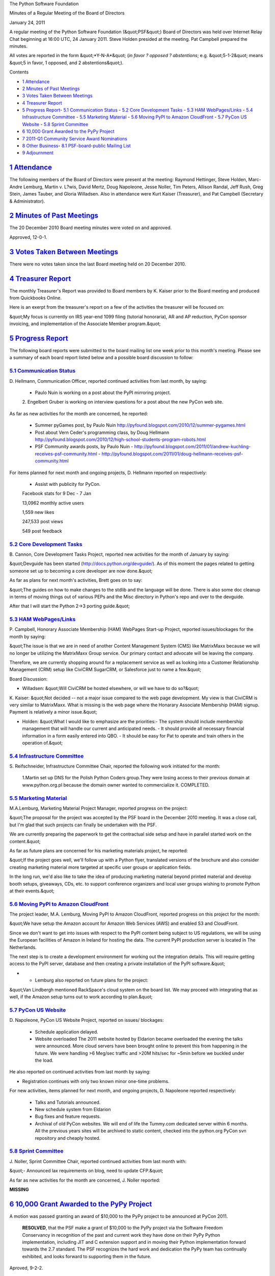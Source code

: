 The Python Software Foundation 

Minutes of a Regular Meeting of the Board of Directors 

January 24, 2011

A regular meeting of the Python Software Foundation (&quot;PSF&quot;) Board of
Directors was held over Internet Relay Chat beginning at 16:00 UTC, 24
January 2011. Steve Holden presided at the meeting. Pat Campbell
prepared the minutes.

All votes are reported in the form &quot;*Y-N-A*&quot; (*in favor ? opposed ?
abstentions*; e.g. &quot;5-1-2&quot; means &quot;5 in favor, 1 opposed, and 2
abstentions&quot;).

Contents 

- `1   Attendance <#attendance>`_

- `2   Minutes of Past Meetings <#minutes-of-past-meetings>`_

- `3   Votes Taken Between Meetings <#votes-taken-between-meetings>`_

- `4   Treasurer Report <#treasurer-report>`_

- `5   Progress Report <#progress-report>`_- `5.1   Communication Status <#communication-status>`_  - `5.2   Core Development Tasks <#core-development-tasks>`_  - `5.3   HAM WebPages/Links <#ham-webpages-links>`_  - `5.4   Infrastructure Committee <#infrastructure-committee>`_  - `5.5   Marketing Material <#marketing-material>`_  - `5.6   Moving PyPI to Amazon CloudFront <#moving-pypi-to-amazon-cloudfront>`_  - `5.7   PyCon US Website <#pycon-us-website>`_  - `5.8   Sprint Committee <#sprint-committee>`_

- `6   10,000 Grant Awarded to the PyPy Project <#grant-awarded-to-the-pypy-project>`_

- `7   2011-Q1 Community Service Award Nominations <#q1-community-service-award-nominations>`_

- `8   Other Business <#other-business>`_- `8.1   PSF-board-public Mailing List <#psf-board-public-mailing-list>`_

- `9   Adjournment <#adjournment>`_

`1   Attendance <#id1>`_
------------------------

The following members of the Board of Directors were present at the
meeting: Raymond Hettinger, Steve Holden, Marc-Andre Lemburg, Martin
v. L?wis, David Mertz, Doug Napoleone, Jesse Noller, Tim Peters,
Allison Randal, Jeff Rush, Greg Stein, James Tauber, and Gloria
Willadsen. Also in attendance were Kurt Kaiser (Treasurer), and Pat
Campbell (Secretary & Administrator).

`2   Minutes of Past Meetings <#id2>`_
--------------------------------------

The 20 December 2010 Board meeting minutes were voted on and approved. 

Approved, 12-0-1.

`3   Votes Taken Between Meetings <#id3>`_
------------------------------------------

There were no votes taken since the last Board meeting held on 20
December 2010.

`4   Treasurer Report <#id4>`_
------------------------------

The monthly Treasurer's Report was provided to Board members by K.
Kaiser prior to the Board meeting and produced from Quickbooks Online.

Here is an exerpt from the treasurer's report on a few of the activities
the treasurer will be focused on:

&quot;My focus is currently on IRS year-end 1099 filing (tutorial honoraria),
AR and AP reduction, PyCon sponsor invoicing, and implementation of the
Associate Member program.&quot;

`5   Progress Report <#id5>`_
-----------------------------

The following board reports were submitted to the board mailing list
one week prior to this month's meeting. Please see a summary of each
board report listed below and a possible board discussion to follow:

`5.1   Communication Status <#id6>`_
~~~~~~~~~~~~~~~~~~~~~~~~~~~~~~~~~~~~

D. Hellmann, Communication Officer, reported continued activities from
last month, by saying:

    - Paulo Nuin is working on a post about the PyPI mirroring project.

    2. Engelbert Gruber is working on interview questions for a post about
    the new PyCon web site.

As far as new activities for the month are concerned, he reported: 

    - Summer pyGames post, by Paulo Nuin      `http://pyfound.blogspot.com/2010/12/summer-pygames.html  <http://pyfound.blogspot.com/2010/12/summer-pygames.html>`_

    - Post about Vern Ceder's programming class, by Doug Hellmann      `http://pyfound.blogspot.com/2010/12/high-school-students-program-robots.html  <http://pyfound.blogspot.com/2010/12/high-school-students-program-robots.html>`_

    - PSF Community awards posts, by Paulo Nuin    - `http://pyfound.blogspot.com/2011/01/andrew-kuchling-receives-psf-community.html <http://pyfound.blogspot.com/2011/01/andrew-kuchling-receives-psf-community.html>`_  - `http://pyfound.blogspot.com/2011/01/doug-hellmann-receives-psf-community.html <http://pyfound.blogspot.com/2011/01/doug-hellmann-receives-psf-community.html>`_

For items planned for next month and ongoing projects, D. Hellmann reported on
respectively:

    - Assist with publicity for PyCon.

    Facebook stats for 9 Dec - 7 Jan 

    13,0962 monthly active users 

    1,559 new likes 

    247,533 post views 

    549 post feedback

`5.2   Core Development Tasks <#id7>`_
~~~~~~~~~~~~~~~~~~~~~~~~~~~~~~~~~~~~~~

B. Cannon, Core Development Tasks Project, reported new activities
for the month of January by saying:

&quot;Devguide has been started (`http://docs.python.org/devguide/ <http://docs.python.org/devguide/>`_). As of
this moment the pages related to getting someone set up to becoming a
core developer are now done.&quot;

As far as plans for next month's activities, Brett goes on to say: 

&quot;The guides on how to make changes to the stdlib and the language will
be done. There is also some doc cleanup in terms of moving things out
of various PEPs and the Misc directory in Python's repo and over to
the devguide.

After that I will start the Python 2->3 porting guide.&quot;

`5.3   HAM WebPages/Links <#id8>`_
~~~~~~~~~~~~~~~~~~~~~~~~~~~~~~~~~~

P. Campbell, Honorary Associate Membership (HAM) WebPages Start-up
Project, reported issues/blockages for the month by saying:

&quot;The issue is that we are in need of another Content Management System (CMS)
like MatrixMaxx because we will no longer be utilizing the MatrixMaxx Group
service. Our primary contact and advocate will be leaving the company.

Therefore, we are currently shopping around for a replacement service as well
as looking into a Customer Relationship Management (CRM) setup like CiviCRM
SugarCRM, or Salesforce just to name a few.&quot;

Board Discussion: 

- Willadsen: &quot;Will CiviCRM be hosted elsewhere, or will we have to do so?&quot;

K. Kaiser: &quot;Not decided -- not a major issue compared to the web page
development. My view is that CiviCRM is very similar to MatrixMaxx. What is
missing is the web page where the Honarary Associate Membership (HAM) signup.
Payment is relatively a minor issue.&quot;

- Holden: &quot;What I would like to emphasize are the priorities:- The system should include membership management that will handle our current and anticipated needs.  - It should provide all necessary financial information in a form easily entered into QBO.  - It should be easy for Pat to operate and train others in the operation of.&quot;

`5.4   Infrastructure Committee <#id9>`_
~~~~~~~~~~~~~~~~~~~~~~~~~~~~~~~~~~~~~~~~

S. Reifschneider, Infrastructure Committee Chair, reported the following
work initiated for the month:

    1.Martin set up DNS for the Polish Python Coders group.They were
    losing access to their previous domain at www.python.org.pl because
    the domain owner wanted to commercialize it. COMPLETED.

`5.5   Marketing Material <#id10>`_
~~~~~~~~~~~~~~~~~~~~~~~~~~~~~~~~~~~

M.A.Lemburg, Marketing Material Project Manager, reported progress
on the project:

&quot;The proposal for the project was accepted by the PSF board in the
December 2010 meeting. It was a close call, but I'm glad that
such projects can finally be undertaken with the PSF.

We are currently preparing the paperwork to get the contractual side
setup and have in parallel started work on the content.&quot;

As far as future plans are concerned for his marketing materials
project, he reported:

&quot;If the project goes well, we'll follow up with a Python flyer,
translated versions of the brochure and also consider creating
marketing material more targeted at specific user groups or
application fields.

In the long run, we'd also like to take the idea of producing
marketing material beyond printed material and develop booth
setups, giveaways, CDs, etc. to support conference organizers and
local user groups wishing to promote Python at their events.&quot;

`5.6   Moving PyPI to Amazon CloudFront <#id11>`_
~~~~~~~~~~~~~~~~~~~~~~~~~~~~~~~~~~~~~~~~~~~~~~~~~

The project leader, M.A. Lemburg, Moving PyPI to Amazon CloudFront,
reported progress on this project for the month:

&quot;We have setup the Amazon account for Amazon Web Services (AWS)
and enabled S3 and CloudFront.

Since we don't want to get into issues with respect to the PyPI
content being subject to US regulations, we will be using the
European facilities of Amazon in Ireland for hosting the data.
The current PyPI production server is located in The Netherlands.

The next step is to create a development environment for working
out the integration details. This will require getting access to
the PyPI server, database and then creating a private installation
of the PyPI software.&quot;

- - Lemburg also reported on future plans for the project:

&quot;Van Lindbergh mentioned RackSpace's cloud system on the board list.
We may proceed with integrating that as well, if the Amazon setup
turns out to work according to plan.&quot;

`5.7   PyCon US Website <#id12>`_
~~~~~~~~~~~~~~~~~~~~~~~~~~~~~~~~~

D. Napoleone, PyCon US Website Project, reported on issues/
blockages:

    - Schedule application delayed.

    - Website overloaded      The 2011 website hosted by Eldarion became overloaded the evening the talks were announced. More cloud servers have been brought online to prevent this from happening in the future. We were handling >6 Meg/sec traffic and >20M hits/sec for ~5min before we buckled under the load.

He also reported on continued activities from last month by saying: 

- Registration continues with only two known minor one-time problems.

For new activities, items planned for next month, and ongoing projects,
D. Napoleone reported respectively:

    - Talks and Tutorials announced.

    - New schedule system from Eldarion

    - Bug fixes and feature requests.

    - Archival of old PyCon websites.      We will end of life the Tummy.com dedicated server within 6 months. All the previous years sites will be archived to static content, checked into the python.org PyCon svn repository and cheaply hosted.

`5.8   Sprint Committee <#id13>`_
~~~~~~~~~~~~~~~~~~~~~~~~~~~~~~~~~

J. Noller, Sprint Committee Chair, reported continued activities from last month
with:

&quot;- Announced lax requirements on blog, need to update CFP.&quot; 

As far as new activities for the month are concerned, J. Noller reported: 

**MISSING**

`6   10,000 Grant Awarded to the PyPy Project <#id14>`_
-------------------------------------------------------

A motion was passed granting an award of $10,000 to the PyPy project to
be announced at PyCon 2011.

    **RESOLVED**, that the PSF make a grant of $10,000 to the PyPy
    project via the Software Freedom Conservancy in recognition of
    the past and current work they have done on their PyPy Python
    implementation, including JIT and C extension support and in
    moving their Python implementation forward towards the 2.7
    standard. The PSF recognizes the hard work and dedication the PyPy
    team has continually exhibited, and looks forward to supporting
    them in the future.

Aproved, 9-2-2.

`7   2011-Q1 Community Service Award Nominations <#id15>`_
----------------------------------------------------------

Two Nominees for the 2011 - 1st Quarter PSF Community Service Award were
selected and the winners were announced at the 2011 PyCon Conference.

    **RESOLVED**, that the 2011-Q1 PSF Community Service Award be made to
    Van Lindberg and Benjamin Peterson and announcement of the prospective
    award recipients will take place at the PyCon Conference held in
    Atlanta, Georgia in March 2011.

Approved, 13-0-0.

`8   Other Business <#id16>`_
-----------------------------

`8.1   PSF-board-public Mailing List <#id17>`_
~~~~~~~~~~~~~~~~~~~~~~~~~~~~~~~~~~~~~~~~~~~~~~

The board discussed the need to add a new public board mailing list
in addition to the private one that is currently being used by
board members.The new public board mailing list will be utilized by
both board directors and PSF members on a trial basis.

`9   Adjournment <#id18>`_
--------------------------

- Holden adjourned the meeting at 17:06 UTC.